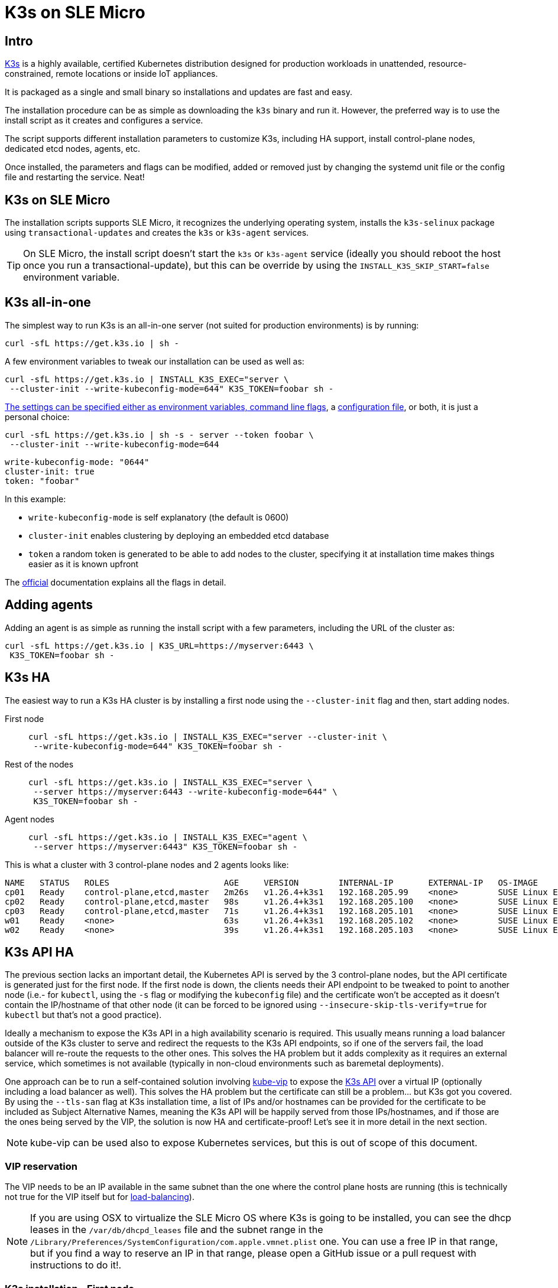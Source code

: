 = K3s on SLE Micro
:experimental:

ifdef::env-github[]
:imagesdir: ../images/
:tip-caption: :bulb:
:note-caption: :information_source:
:important-caption: :heavy_exclamation_mark:
:caution-caption: :fire:
:warning-caption: :warning:
endif::[]

== Intro

https://k3s.io/[K3s] is a highly available, certified Kubernetes distribution designed for production workloads in unattended, resource-constrained, remote locations or inside IoT appliances.

It is packaged as a single and small binary so installations and updates are fast and easy.

The installation procedure can be as simple as downloading the `k3s` binary and run it.
However, the preferred way is to use the install script as it creates and configures a service.

The script supports different installation parameters to customize K3s, including HA support, install control-plane nodes, dedicated etcd nodes, agents, etc.

Once installed, the parameters and flags can be modified, added or removed just by changing the systemd unit file or the config file and restarting the service. Neat!

== K3s on SLE Micro

The installation scripts supports SLE Micro, it recognizes the underlying operating system, installs the `k3s-selinux` package using `transactional-updates` and creates the `k3s` or `k3s-agent` services.

[TIP]
====
On SLE Micro, the install script doesn't start the `k3s` or `k3s-agent` service (ideally you should reboot the host once you run a transactional-update), but this can be override by using the `INSTALL_K3S_SKIP_START=false` environment variable.
====

== K3s all-in-one

The simplest way to run K3s is an all-in-one server (not suited for production environments) is by running:

[,bash]
----
curl -sfL https://get.k3s.io | sh -
----

A few environment variables to tweak our installation can be used as well as:


[,bash]
----
curl -sfL https://get.k3s.io | INSTALL_K3S_EXEC="server \
 --cluster-init --write-kubeconfig-mode=644" K3S_TOKEN=foobar sh -
----

https://docs.k3s.io/installation/configuration#configuration-with-install-script[The settings can be specified either as environment variables, command line flags], a https://docs.k3s.io/installation/configuration#configuration-file[configuration file], or both, it is just a personal choice:


[,bash]
----
curl -sfL https://get.k3s.io | sh -s - server --token foobar \
 --cluster-init --write-kubeconfig-mode=644
----

[,yaml]
----
write-kubeconfig-mode: "0644"
cluster-init: true
token: "foobar"
----

In this example:

* `write-kubeconfig-mode` is self explanatory (the default is 0600)
* `cluster-init` enables clustering by deploying an embedded etcd database
* `token` a random token is generated to be able to add nodes to the cluster, specifying it at installation time makes things easier as it is known upfront

The https://docs.k3s.io/cli[official] documentation explains all the flags in detail.

== Adding agents

Adding an agent is as simple as running the install script with a few parameters, including the URL of the cluster as:

[,bash]
----
curl -sfL https://get.k3s.io | K3S_URL=https://myserver:6443 \
 K3S_TOKEN=foobar sh -
----

== K3s HA

The easiest way to run a K3s HA cluster is by installing a first node using the `--cluster-init` flag and then, start adding nodes.


First node::
+
[,bash]
----
curl -sfL https://get.k3s.io | INSTALL_K3S_EXEC="server --cluster-init \
 --write-kubeconfig-mode=644" K3S_TOKEN=foobar sh -
----
+
Rest of the nodes::
+
[,bash]
----
curl -sfL https://get.k3s.io | INSTALL_K3S_EXEC="server \
 --server https://myserver:6443 --write-kubeconfig-mode=644" \
 K3S_TOKEN=foobar sh -
----
+
Agent nodes::
+
[,bash]
----
curl -sfL https://get.k3s.io | INSTALL_K3S_EXEC="agent \
 --server https://myserver:6443" K3S_TOKEN=foobar sh -
----

This is what a cluster with 3 control-plane nodes and 2 agents looks like:

[,shell]
----
NAME   STATUS   ROLES                       AGE     VERSION        INTERNAL-IP       EXTERNAL-IP   OS-IMAGE                          KERNEL-VERSION                 CONTAINER-RUNTIME
cp01   Ready    control-plane,etcd,master   2m26s   v1.26.4+k3s1   192.168.205.99    <none>        SUSE Linux Enterprise Micro 5.4   5.14.21-150400.24.46-default   containerd://1.6.19-k3s1
cp02   Ready    control-plane,etcd,master   98s     v1.26.4+k3s1   192.168.205.100   <none>        SUSE Linux Enterprise Micro 5.4   5.14.21-150400.24.46-default   containerd://1.6.19-k3s1
cp03   Ready    control-plane,etcd,master   71s     v1.26.4+k3s1   192.168.205.101   <none>        SUSE Linux Enterprise Micro 5.4   5.14.21-150400.24.46-default   containerd://1.6.19-k3s1
w01    Ready    <none>                      63s     v1.26.4+k3s1   192.168.205.102   <none>        SUSE Linux Enterprise Micro 5.4   5.14.21-150400.24.46-default   containerd://1.6.19-k3s1
w02    Ready    <none>                      39s     v1.26.4+k3s1   192.168.205.103   <none>        SUSE Linux Enterprise Micro 5.4   5.14.21-150400.24.46-default   containerd://1.6.19-k3s1
----

== K3s API HA

The previous section lacks an important detail, the Kubernetes API is served by the 3 control-plane nodes, but the API certificate is generated just for the first node. If the first node is down, the clients needs their API endpoint to be tweaked to point to another node (i.e.- for `kubectl`, using the `-s` flag or modifying the `kubeconfig` file) and the certificate won't be accepted as it doesn't contain the IP/hostname of that other node (it can be forced to be ignored using `--insecure-skip-tls-verify=true` for `kubectl` but that's not a good practice).

Ideally a mechanism to expose the K3s API in a high availability scenario is required. This usually means running a load balancer outside of the K3s cluster to serve and redirect the requests to the K3s API endpoints, so if one of the servers fail, the load balancer will re-route the requests to the other ones. This solves the HA problem but it adds complexity as it requires an external service, which sometimes is not available (typically in non-cloud environments such as baremetal deployments).

One approach can be to run a self-contained solution involving http://kube-vip.io/[kube-vip] to expose the https://kube-vip.io/docs/usage/k3s/[K3s API] over a virtual IP (optionally including a load balancer as well). This solves the HA problem but the certificate can still be a problem... but K3s got you covered. By using the `--tls-san` flag at K3s installation time, a list of IPs and/or hostnames can be provided for the certificate to be included as Subject Alternative Names, meaning the K3s API will be happily served from those IPs/hostnames, and if those are the ones being served by the VIP, the solution is now HA and certificate-proof! Let's see it in more detail in the next section.

[NOTE]
====
kube-vip can be used also to expose Kubernetes services, but this is out of scope of this document.
====

=== VIP reservation

The VIP needs to be an IP available in the same subnet than the one where the control plane hosts are running (this is technically not true for the VIP itself but for https://kube-vip.io/docs/about/architecture/#technologies[load-balancing]).

[NOTE]
====
If you are using OSX to virtualize the SLE Micro OS where K3s is going to be installed, you can see the dhcp leases in the `/var/db/dhcpd_leases` file and the subnet range in the `/Library/Preferences/SystemConfiguration/com.apple.vmnet.plist` one. You can use a free IP in that range, but if you find a way to reserve an IP in that range, please open a GitHub issue or a pull request with instructions to do it!.
====

=== K3s installation - First node

The first step is to install K3s in HA and using the `--tls-san` flag as well. This flag can be repeated many times, so in this example will be used to add both the IP (`192.168.205.10` in this example) and the DNS name of the VIP (using https://sslip.io[sslip.io] as a poor's man DNS):

[,bash]
----
curl -sfL https://get.k3s.io | INSTALL_K3S_EXEC="server --cluster-init \
 --write-kubeconfig-mode=644 --tls-san=192.168.205.10 \
 --tls-san=https://192.168.205.10.sslip.io" K3S_TOKEN=foobar sh -
----

The rest of the nodes will be installed after kube-vip as the server URL for them to join the cluster will be the VIP.

=== Kube-vip installation

The official https://kube-vip.io/docs/usage/k3s/[kube-vip] documentation explains the steps in more detail, but essentially it means creating the required resource files for kube-vip to run (RBAC and a DaemonSet).

[IMPORTANT]
====
IPVS modules must be loaded in order for the https://kube-vip.io/docs/about/architecture/#control-plane-load-balancing[load balancer feature] to work.
This is achieved by creating the following file:
====

[,bash]
----
cat <<- EOF > /etc/modules-load.d/ipvs.conf
ip_vs
ip_vs_rr
ip_vs_wrr
ip_vs_sh
nf_conntrack
EOF
----

Configurations stored under `/etc/modules-load.d` will be automatically picked up and loaded on boot.
Loading them for the first time, however, can be achieved without rebooting by executing:

[,bash]
----
for i in $(cat /etc/modules-load.d/ipvs.conf); do modprobe ${i}; done
----

The Kubernetes resources can be created by leveraging https://docs.k3s.io/installation/packaged-components#auto-deploying-manifests-addons[K3s auto-deploy] feature
(aka. any manifest stored in a particular folder of the host `/var/lib/rancher/k3s/server/manifests` will be automatically deployed at the K3s service startup or when the file changes via something similar to `kubectl apply -f`).

[NOTE]
====
In this case, the `--services` flag for kube-vip won't be used.
====

[,yaml]
----
export VIP=192.168.205.10
cat <<- EOF > /var/lib/rancher/k3s/server/manifests/kube-vip.yaml
apiVersion: v1
kind: ServiceAccount
metadata:
  name: kube-vip
  namespace: kube-system
---
apiVersion: rbac.authorization.k8s.io/v1
kind: ClusterRole
metadata:
  annotations:
    rbac.authorization.kubernetes.io/autoupdate: "true"
  name: system:kube-vip-role
rules:
  - apiGroups: [""]
    resources: ["services", "services/status", "nodes", "endpoints"]
    verbs: ["list","get","watch", "update"]
  - apiGroups: ["coordination.k8s.io"]
    resources: ["leases"]
    verbs: ["list", "get", "watch", "update", "create"]
---
kind: ClusterRoleBinding
apiVersion: rbac.authorization.k8s.io/v1
metadata:
  name: system:kube-vip-binding
roleRef:
  apiGroup: rbac.authorization.k8s.io
  kind: ClusterRole
  name: system:kube-vip-role
subjects:
- kind: ServiceAccount
  name: kube-vip
  namespace: kube-system
---
apiVersion: apps/v1
kind: DaemonSet
metadata:
  labels:
    app.kubernetes.io/name: kube-vip-ds
    app.kubernetes.io/version: v0.5.12
  name: kube-vip-ds
  namespace: kube-system
spec:
  selector:
    matchLabels:
      app.kubernetes.io/name: kube-vip-ds
  template:
    metadata:
      labels:
        app.kubernetes.io/name: kube-vip-ds
        app.kubernetes.io/version: v0.5.12
    spec:
      affinity:
        nodeAffinity:
          requiredDuringSchedulingIgnoredDuringExecution:
            nodeSelectorTerms:
            - matchExpressions:
              - key: node-role.kubernetes.io/master
                operator: Exists
            - matchExpressions:
              - key: node-role.kubernetes.io/control-plane
                operator: Exists
      containers:
      - args:
        - manager
        env:
        - name: vip_arp
          value: "true"
        - name: port
          value: "6443"
        - name: vip_interface
          value: eth0
        - name: vip_cidr
          value: "32"
        - name: cp_enable
          value: "true"
        - name: cp_namespace
          value: kube-system
        - name: vip_ddns
          value: "false"
        - name: vip_leaderelection
          value: "true"
        - name: vip_leaseduration
          value: "5"
        - name: vip_renewdeadline
          value: "3"
        - name: vip_retryperiod
          value: "1"
        - name: address
          value: ${VIP}
        - name: prometheus_server
          value: :2112
        - name: lb_enable
          value: "true"
        image: ghcr.io/kube-vip/kube-vip:v0.5.12
        imagePullPolicy: Always
        name: kube-vip
        securityContext:
          capabilities:
            add:
            - NET_ADMIN
            - NET_RAW
      hostNetwork: true
      serviceAccountName: kube-vip
      tolerations:
      - effect: NoSchedule
        operator: Exists
      - effect: NoExecute
        operator: Exists
EOF
----

=== K3s installation - Control-plane nodes

Once kube-vip is in place, the rest of the control-plane nodes can be added to the cluster by pointing them to the VIP as:

[,bash]
----
export VIP=192.168.205.10
curl -sfL https://get.k3s.io | INSTALL_K3S_EXEC="server \
 --server https://${VIP}:6443 --write-kubeconfig-mode=644" K3S_TOKEN=foobar sh -
----

[IMPORTANT]
====
For a real HA scenario, it is required for `etcd` to have an odd number of nodes, so it would be required to add two more control plane nodes.
====

After a while, the nodes will join the cluster successfully and an HA cluster will be ready.

=== Kubeconfig tweaks

The kubeconfig file that is generated as part of the installation has localhost as the Kubernetes API endpoint, so in order to use it from outside, it needs to be changed to the VIP as:

[.tabs]
SUSE::
+
[,bash]
----
scp 192.168.205.10:/etc/rancher/k3s/k3s.yaml ~/.kube/config && \
 sed -i 's/127.0.0.1/192.168.205.10/g' ~/.kube/config && \
 chmod 600 ~/.kube/config
----
+
MacOS::
+
[,bash]
----
scp 192.168.205.10:/etc/rancher/k3s/k3s.yaml ~/.kube/config && \
 sed -i '' 's/127.0.0.1/192.168.205.10/g' ~/.kube/config \
 && chmod 600 ~/.kube/config
----


=== K3s installation - adding agents

Agents can be added as usual, pointing to the VIP address as:

[,bash]
----
export VIP=192.168.205.10
curl -sfL https://get.k3s.io | INSTALL_K3S_EXEC="agent \
 --server https://${VIP}:6443" K3S_TOKEN=foobar sh -
----

=== Final picture

[,shell]
----
kubectl get nodes -o jsonpath="{.items[*].status.addresses[?(@.type=='InternalIP')].address}"
192.168.205.69 192.168.205.70 192.168.205.71 192.168.205.72 192.168.205.73%

kubectl cluster-info
Kubernetes control plane is running at https://192.168.205.10:6443
----

As you can see, the control plane IP is the VIP and the nodes have their own IP. Sweet!

== K3s tips

=== Access Traefik dashboard

[,bash]
----
kubectl port-forward $(kubectl get pods \
 --selector "app.kubernetes.io/name=traefik" -o=name -n kube-system) \
 -n kube-system 9000:9000
----

Then, browse http://localhost:9000/dashboard to observe the Traefik dashboard:

image::traefikdashboard.png[width=90%]

